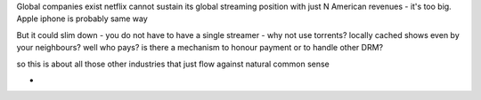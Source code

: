 Global companies exist
netflix cannot sustain its global streaming position with just N American revenues - it's too big.  Apple iphone is probably same way

But it could slim down - you do not have to have a single streamer - why not use torrents? locally cached shows even by your neighbours? well who pays? is there a mechanism to honour payment or to handle other DRM? 

so this is about all those other industries that just flow against natural common sense

- 